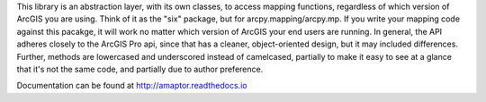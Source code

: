 This library is an abstraction layer, with its own classes, to access mapping functions, regardless
of which version of ArcGIS you are using. Think of it as the "six" package, but for arcpy.mapping/arcpy.mp. If you
write your mapping code against this pacakge, it will work no matter which version of ArcGIS your end users are
running. In general, the API adheres closely to the ArcGIS Pro api, since that has a cleaner, object-oriented design,
but it may included differences. Further, methods are lowercased and underscored instead of camelcased, partially to
make it easy to see at a glance that it's not the same code, and partially due to author preference.

Documentation can be found at http://amaptor.readthedocs.io


